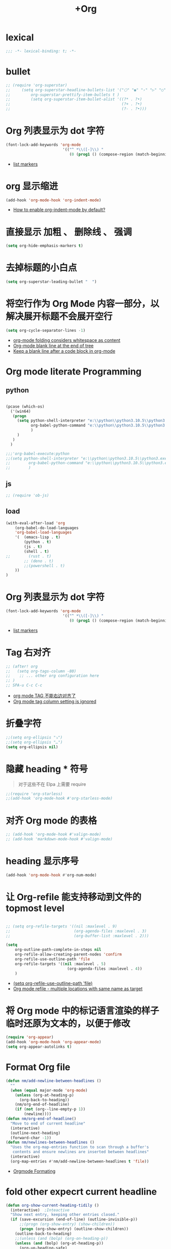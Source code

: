 #+TITLE:  +Org

*  lexical
#+begin_src emacs-lisp
;;; -*- lexical-binding: t; -*-
#+end_src

* bullet

#+begin_src emacs-lisp
;; (require 'org-superstar)
;;     (setq org-superstar-headline-bullets-list '("⬡" "◉" "›" "▷" "○");;◆
;;         org-superstar-prettify-item-bullets t )
;;         (setq org-superstar-item-bullet-alist '((?* . ?•)
;;                                                 (?+ . ?•)
;;                                                 (?- . ?•)))
#+end_src

* Org 列表显示为 dot 字符
#+begin_src emacs-lisp
(font-lock-add-keywords 'org-mode
                         '(("^ *\\([-]\\) "
                            (0 (prog1 () (compose-region (match-beginning 1) (match-end 1) "•"))))))
#+end_src
- [[https://zzamboni.org/post/beautifying-org-mode-in-emacs/][list markers]]

* org 显示缩进
#+begin_src emacs-lisp
(add-hook 'org-mode-hook 'org-indent-mode)
#+end_src
- [[https://stackoverflow.com/questions/36416030/how-to-enable-org-indent-mode-by-default][How to enable org-indent-mode by default?]]

*  直接显示 加粗 、 删除线 、 强调

#+begin_src emacs-lisp
(setq org-hide-emphasis-markers t)
#+end_src

* 去掉标题的小白点

#+begin_src emacs-lisp
(setq org-superstar-leading-bullet "  ")
#+end_src

* 将空行作为 Org Mode 内容一部分，以解决展开标题不会展开空行

#+begin_src emacs-lisp
(setq org-cycle-separator-lines -1)
#+end_src
- [[https://stackoverflow.com/questions/40332479/org-mode-folding-considers-whitespace-as-content][org-mode folding considers whitespace as content]]
- [[https://emacs.stackexchange.com/questions/21789/org-mode-blank-line-at-the-end-of-tree][Org-mode blank line at the end of tree]]
- [[https://www.reddit.com/r/emacs/comments/749t8a/keep_a_blank_line_after_a_code_block_in_orgmode/][Keep a blank line after a code block in org-mode]]

* Org mode literate Programming

** python

#+begin_src emacs-lisp

  (pcase (which-os)
    ('(win64)
     (progn
       (setq python-shell-interpreter "e:\\python\\python3.10.5\\python3.exe"
             org-babel-python-command "e:\\python\\python3.10.5\\python3.exe"
             )
       )
     )
    )

  ;;;'org-babel-execute:python
  ;;(setq python-shell-interpreter "e:\\python\\python3.10.5\\python3.exe"
  ;;        org-babel-python-command "e:\\python\\python3.10.5\\python3.exe"
  ;;        )
#+end_src

** js

#+begin_src emacs-lisp
;; (require 'ob-js)
#+end_src


** load

#+begin_src emacs-lisp
(with-eval-after-load 'org
    (org-babel-do-load-languages
    'org-babel-load-languages
    '(  (emacs-lisp . t)
        (python . t)
        (js . t)
        (shell . t)
;;        (rust . t)
        ;; (deno . t)
        ;;(powershell . t)
    ))
)
#+end_src



* Org 列表显示为 dot 字符

#+begin_src emacs-lisp
 (font-lock-add-keywords 'org-mode
                          '(("^ *\\([-]\\) "
                             (0 (prog1 () (compose-region (match-beginning 1) (match-end 1) "•"))))))
#+end_src
- [[https://zzamboni.org/post/beautifying-org-mode-in-emacs/][list markers]]

* Tag 右对齐

#+begin_src emacs-lisp
;; (after! org
;;   (setq org-tags-column -80)
;;    ;; ... other org configuration here
;; )
;; SPA-u C-c C-c
#+end_src
- [[https://emacs-china.org/t/org-mode-tag/8238][org mode TAG 不能右边对齐了]]
- [[https://emacs.stackexchange.com/questions/56287/org-mode-tag-column-setting-is-ignored][Org mode tag column setting is ignored]]


* 折叠字符

#+begin_src emacs-lisp
;;(setq org-ellipsis "⤵")
;;(setq org-ellipsis "…")
(setq org-ellipsis nil)
#+end_src

* 隐藏 heading * 符号

#+begin_quote
对于这些不在 Elpa 上需要 require 
#+end_quote
#+begin_src emacs-lisp
;;(require 'org-starless)
;;(add-hook 'org-mode-hook #'org-starless-mode)
#+end_src

* 对齐 Org mode 的表格

#+begin_src emacs-lisp
;; (add-hook 'org-mode-hook #'valign-mode)
;; (add-hook 'markdown-mode-hook #'valign-mode)
#+end_src

* heading 显示序号
#+begin_src emacs-lisp
(add-hook 'org-mode-hook #'org-num-mode)
#+end_src

* 让 Org-refile 能支持移动到文件的 topmost level

#+begin_src emacs-lisp

;; (setq org-refile-targets '((nil :maxlevel . 9)
;;                            (org-agenda-files :maxlevel . 3)
;;                            (org-buffer-list :maxlevel . 2)))

(setq
    org-outline-path-complete-in-steps nil
    org-refile-allow-creating-parent-nodes 'confirm
    org-refile-use-outline-path 'file
    org-refile-targets '((nil :maxlevel . 5)
                           (org-agenda-files :maxlevel . 4))
    )

#+end_src
- [[https://emacs.stackexchange.com/questions/55014/how-do-i-move-a-subtree-to-another-file][(setq org-refile-use-outline-path 'file)]]
- [[https://emacs.stackexchange.com/questions/36505/org-mode-refile-multiple-locations-with-same-name-as-target][Org mode refile - multiple locations with same name as target]]

* 将 Org mode 中的标记语言渲染的样子临时还原为文本的，以便于修改

#+begin_src emacs-lisp
(require 'org-appear) 
(add-hook 'org-mode-hook 'org-appear-mode)
(setq org-appear-autolinks t)
#+end_src

* Format Org file

#+begin_src emacs-lisp
(defun nm/add-newline-between-headlines ()
  ""
  (when (equal major-mode 'org-mode)
    (unless (org-at-heading-p)
      (org-back-to-heading))
    (nm/org-end-of-headline)
    (if (not (org--line-empty-p 1))
        (newline))))
(defun nm/org-end-of-headline()
  "Move to end of current headline"
  (interactive)
  (outline-next-heading)
  (forward-char -1))
(defun nm/newlines-between-headlines ()
  "Uses the org-map-entries function to scan through a buffer's
   contents and ensure newlines are inserted between headlines"
  (interactive)
  (org-map-entries #'nm/add-newline-between-headlines t 'file))
#+end_src
- [[https://github.com/nmartin84/.doom.d][Orgmode Formating]]
  
* fold other expecrt current headline
#+begin_src emacs-lisp
(defun org-show-current-heading-tidily ()
  (interactive)  ;Inteactive
  "Show next entry, keeping other entries closed."
  (if (save-excursion (end-of-line) (outline-invisible-p))
      ;;(progn (org-show-entry) (show-children))
      (progn (org-show-entry) (outline-show-children))
    (outline-back-to-heading)
    ;;(unless (and (bolp) (org-on-heading-p))
    (unless (and (bolp) (org-at-heading-p))
      (org-up-heading-safe)
      ;;(hide-subtree)
      (outline-hide-subtree)
      (error "Boundary reached"))
    (org-overview)
    (org-reveal t)
    (org-show-entry)
    ;;(show-children)))
    (outline-show-children)))
#+end_src
- [[https://stackoverflow.com/questions/25161792/emacs-org-mode-how-can-i-fold-everything-but-the-current-headline][Emacs org-mode: How can i fold everything but the current headline]]

* line spacing
#+begin_src emacs-lisp
;; (add-hook 'org-mode-hook
;;     (setq line-spacing 0.1)
;;     (setq header-line-format " ")
;;     (lambda () (progn
;;         (setq left-margin-width 2)
;;         (setq right-margin-width 2)
;;         (set-window-buffer nil (current-buffer))))
;;           )
#+end_src

* Top padding
#+begin_src emacs-lisp
;; (setq header-line-format " ")
#+end_src

* Side padding
#+begin_src emacs-lisp
;; (lambda () (progn
;;   (setq left-margin-width 2)
;;   (setq right-margin-width 2)
;;   (set-window-buffer nil (current-buffer))))
#+end_src

* Underline line at descent position, not baseline position
#+begin_src emacs-lisp
(setq x-underline-at-descent-line t)
#+end_src

* Org Agenda
#+begin_src emacs-lisp
  (pcase (which-os)
      ('(win64)
       (progn

  (setq org-agenda-files (list
                          ;;"H:/Work/framework/Site/org/Trivia.org"
                          "H:/Work/framework/Site/org/Daily.org"
                          ))
         )
       )
      )
  ;; (after! org
          ;; 设置状态序列
          ;; 一个 buffer 会有监时的 org-todo-keywords,所以需要重新加载 buffer
          (setq org-todo-keywords
          '((sequence
                  "TODO(t)"
                  "IDEA"
                  "Destory"
                  "INBOX(i)"
                  "NEXT(n)"
                  "LATER(l)"
                  ;; "WAIT/FORWARD(w)"
                  ;; "MAYBE/FUTURE(m)"
                  "Fancy"
                  "|"
                  "CANCEL(c)"
                  "DONE(d)" )))

          ;; set color for keywords
          (setq org-todo-keyword-faces
          '(
                  ("IDEA" . (:foreground "azure" :weight bold))
                  ("Destory" . (:foreground "LightPink"))
                  ("INBOX" . (:foreground "#677691" :weight bold))
                  ("NEXT"  .  org-warning)
                  ("LATER" . "#3B4252")
                  ;; ("WAIT/FORWARD" . "blue")
                  ;; ("MAYBE/FUTURE" . "purple")
                  ("DONE" . "#81A1C1")
                  ("CANCEL" ."grey")
                  ("Fancy" . "#D08770")
                  )
          )
  ;;                 )

#+end_src

* Org priorities 
#+begin_src emacs-lisp
  ;; (after! org-fancy-priorities
  ;;   (setq
  ;;    org-startup-folded 'content
  ;;    org-priority-highest '?A
  ;;    org-priority-lowest  '?D
  ;;    org-priority-default '?D
  ;;    org-priority-start-cycle-with-default t
  ;;    org-priority-faces '((?A :foreground "#F54768")
  ;;                         (?B :foreground "#F5C747")
  ;;                         (?C :foreground "#62A6EB")
  ;;                         (?D :foreground "#A0A0A0"))
  ;;    ;; org-fancy-priorities-list '("🅐","🅑","🅒","🅓")));;这个适合亮色主题
  ;;    org-fancy-priorities-list '("[A]","[B]","[C]","[D]")))
  ;; 
  (require 'org-fancy-priorities)

    (setq
     org-startup-folded 'content
     org-priority-highest '?A
     org-priority-lowest  '?D
     org-priority-default '?D
     org-priority-start-cycle-with-default t
     org-priority-faces '((?A :foreground "#F54768")
                          (?B :foreground "#F5C747")
                          (?C :foreground "#62A6EB")
                          (?D :foreground "#A0A0A0"))
     ;; org-fancy-priorities-list '("🅐","🅑","🅒","🅓")));;这个适合亮色主题
     org-fancy-priorities-list '("[A]","[B]","[C]","[D]"))
  (add-hook 'org-agenda-mode-hook 'org-fancy-priorities-mode)
#+end_src
- [[https://github.com/hlissner/doom-emacs/issues/4446][org-fancy-priorities not working in org-mode]]
- [[https://emacs-china.org/t/consult-vertico-corfu-org-mode-org-modern/20125/3][这个一站式解决方案很好，就是有两个缺点，一是对各类主题适配尤其是暗色主题还有待优化，另外就是只支持27+。总体来讲可以替换 org-superstar 和 org-fancy-priorities]]

* Org文件以指定的目录深度打开
#+begin_src emacs-lisp
;; 目前只在高版本 org 支持
#+end_src
- [[https://emacs-china.org/t/org-startup-show2levels/16499][Org文件以指定的目录深度打开 startup:show2levels]]

* 在离开 Emacs 超过 1 Hour 后显示 org-agenda
#+begin_src emacs-lisp
;; (defvar idle-agenda-timer nil)

;; (defun idle-show-agenda()
;;         (org-agenda nil "n")
;;   )

;; (defun idle-show-agenda-set-timer()
;;   ;; (interactive)
;;    (setq idle-agenda-timer 
;;        (run-with-idle-timer 3600 t 'idle-show-agenda)
;;      )
;;     )
;; (idle-show-agenda-set-timer)
;; (defun disable-idle-show-agenda()
;;   (interactive)
;;   (when idle-agenda-timer
;;     (cancel-timer idle-agenda-timer)
;;     (setq idle-agenda-timer nil)
;;     )
;; )
#+end_src

* 使用英文日期以避免有麻烦的乱码问题
#+begin_src emacs-lisp
(setq system-time-locale "C")
#+end_src
- [[https://emacs-china.org/t/topic/4513][org-mode中timestamp格式的设定]]

